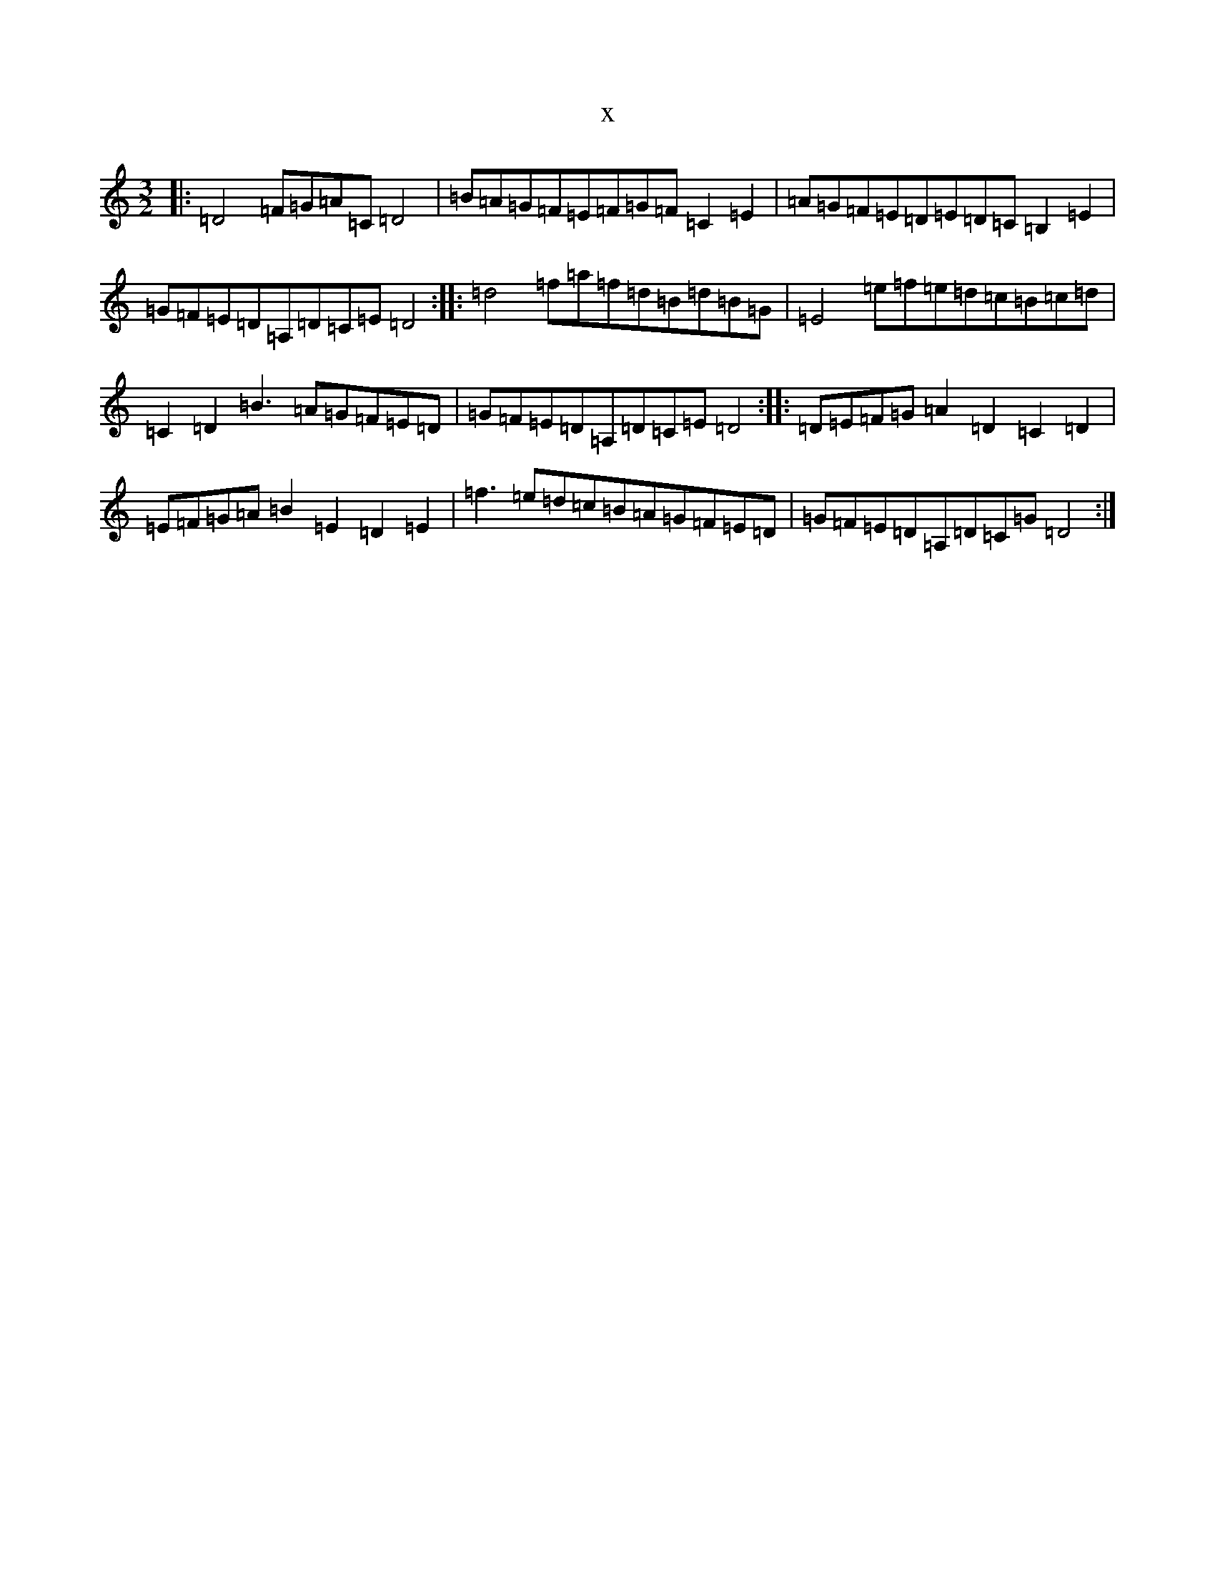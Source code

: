 X:2077
R: three-two
S: https://thesession.org/tunes/11582#setting25058
T:x
L:1/8
M:3/2
K: C Major
|:=D4=F=G=A=C=D4|=B=A=G=F=E=F=G=F=C2=E2|=A=G=F=E=D=E=D=C=B,2=E2|=G=F=E=D=A,=D=C=E=D4:||:=d4=f=a=f=d=B=d=B=G|=E4=e=f=e=d=c=B=c=d|=C2=D2=B3=A=G=F=E=D|=G=F=E=D=A,=D=C=E=D4:||:=D=E=F=G=A2=D2=C2=D2|=E=F=G=A=B2=E2=D2=E2|=f3=e=d=c=B=A=G=F=E=D|=G=F=E=D=A,=D=C=G=D4:|